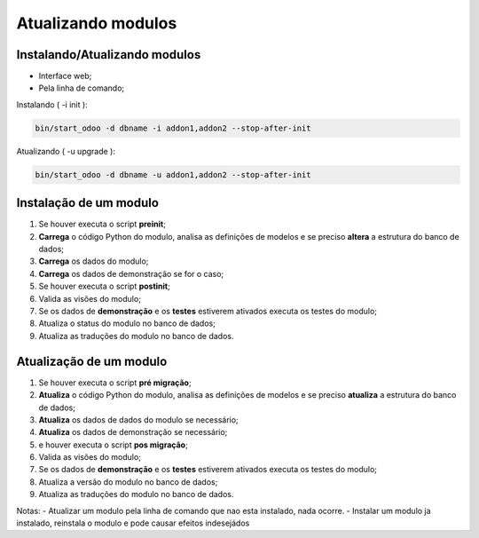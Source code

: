 Atualizando modulos
===================

Instalando/Atualizando modulos
------------------------------

- Interface web;
- Pela linha de comando;


Instalando ( -i init ):

.. code-block:: shell

    bin/start_odoo -d dbname -i addon1,addon2 --stop-after-init

Atualizando ( -u upgrade ):

.. code-block:: shell

    bin/start_odoo -d dbname -u addon1,addon2 --stop-after-init

Instalação de um modulo
-----------------------

1. Se houver executa o script **preinit**;
2. **Carrega** o código Python do modulo, analisa as definições de modelos e se preciso **altera** a estrutura do banco de dados;
3. **Carrega** os dados do modulo;
4. **Carrega** os dados de demonstração se for o caso;
5. Se houver executa o script **postinit**;
6. Valida as visões do modulo;
7. Se os dados de **demonstração** e os **testes** estiverem ativados executa os testes do modulo;
8. Atualiza o status do modulo no banco de dados;
9. Atualiza as traduções do modulo no banco de dados.

Atualização de um modulo
------------------------

1. Se houver executa o script **pré migração**;
2. **Atualiza** o código Python do modulo, analisa as definições de modelos e se preciso **atualiza** a estrutura do banco de dados;
3. **Atualiza** os dados de dados do modulo se necessário;
4. **Atualiza** os dados de demonstração se necessário;
5. e houver executa o script **pos migração**;
6. Valida as visões do modulo;
7. Se os dados de **demonstração** e os **testes** estiverem ativados executa os testes do modulo;
8. Atualiza a versão do modulo no banco de dados;
9. Atualiza as traduções do modulo no banco de dados.

Notas:
- Atualizar um modulo pela linha de comando que nao esta instalado, nada ocorre.
- Instalar um modulo ja instalado, reinstala o modulo e pode causar efeitos indesejádos
